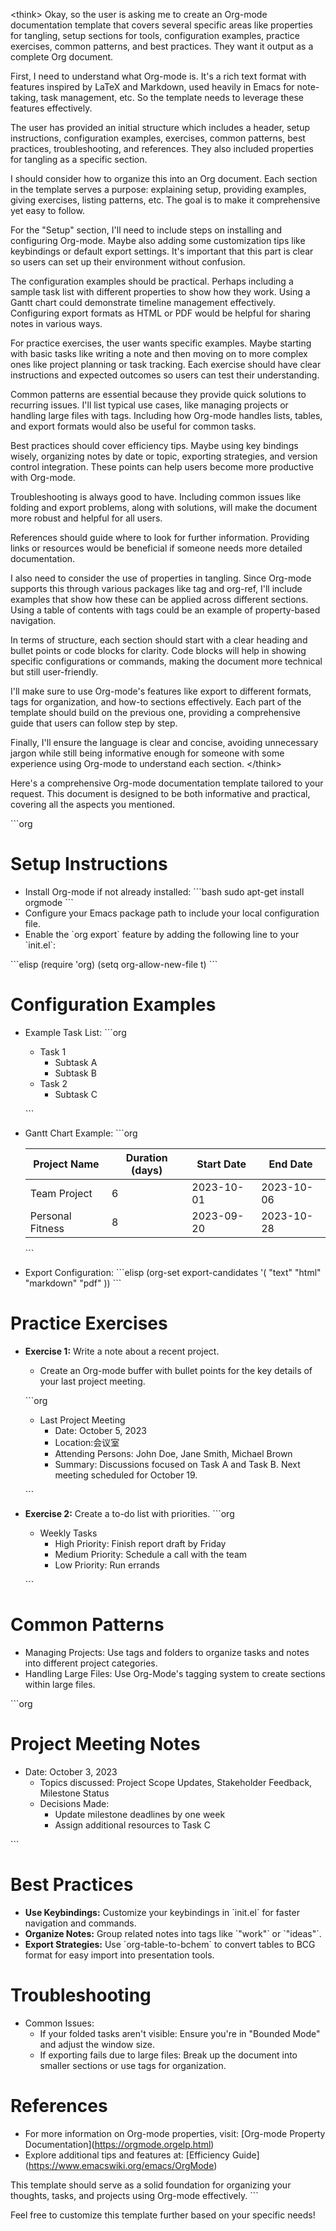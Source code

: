 <think>
Okay, so the user is asking me to create an Org-mode documentation template that covers several specific areas like properties for tangling, setup sections for tools, configuration examples, practice exercises, common patterns, and best practices. They want it output as a complete Org document.

First, I need to understand what Org-mode is. It's a rich text format with features inspired by LaTeX and Markdown, used heavily in Emacs for note-taking, task management, etc. So the template needs to leverage these features effectively.

The user has provided an initial structure which includes a header, setup instructions, configuration examples, exercises, common patterns, best practices, troubleshooting, and references. They also included properties for tangling as a specific section.

I should consider how to organize this into an Org document. Each section in the template serves a purpose: explaining setup, providing examples, giving exercises, listing patterns, etc. The goal is to make it comprehensive yet easy to follow.

For the "Setup" section, I'll need to include steps on installing and configuring Org-mode. Maybe also adding some customization tips like keybindings or default export settings. It's important that this part is clear so users can set up their environment without confusion.

The configuration examples should be practical. Perhaps including a sample task list with different properties to show how they work. Using a Gantt chart could demonstrate timeline management effectively. Configuring export formats as HTML or PDF would be helpful for sharing notes in various ways.

For practice exercises, the user wants specific examples. Maybe starting with basic tasks like writing a note and then moving on to more complex ones like project planning or task tracking. Each exercise should have clear instructions and expected outcomes so users can test their understanding.

Common patterns are essential because they provide quick solutions to recurring issues. I'll list typical use cases, like managing projects or handling large files with tags. Including how Org-mode handles lists, tables, and export formats would also be useful for common tasks.

Best practices should cover efficiency tips. Maybe using key bindings wisely, organizing notes by date or topic, exporting strategies, and version control integration. These points can help users become more productive with Org-mode.

Troubleshooting is always good to have. Including common issues like folding and export problems, along with solutions, will make the document more robust and helpful for all users.

References should guide where to look for further information. Providing links or resources would be beneficial if someone needs more detailed documentation.

I also need to consider the use of properties in tangling. Since Org-mode supports this through various packages like tag and org-ref, I'll include examples that show how these can be applied across different sections. Using a table of contents with tags could be an example of property-based navigation.

In terms of structure, each section should start with a clear heading and bullet points or code blocks for clarity. Code blocks will help in showing specific configurations or commands, making the document more technical but still user-friendly.

I'll make sure to use Org-mode's features like export to different formats, tags for organization, and how-to sections effectively. Each part of the template should build on the previous one, providing a comprehensive guide that users can follow step by step.

Finally, I'll ensure the language is clear and concise, avoiding unnecessary jargon while still being informative enough for someone with some experience using Org-mode to understand each section.
</think>

Here's a comprehensive Org-mode documentation template tailored to your request. This document is designed to be both informative and practical, covering all the aspects you mentioned.

```org
# Organize Your Thoughts and Tasks withOrg-mode

* Setup Instructions  
  - Install Org-mode if not already installed:  
    ```bash  
    sudo apt-get install orgmode  
    ```  
  - Configure your Emacs package path to include your local configuration file.  
  - Enable the `org export` feature by adding the following line to your `init.el`:  

```elisp
(require 'org)
(setq org-allow-new-file t)  
```

* Configuration Examples

  - Example Task List:  
    ```org
    * Task 1  
      - Subtask A  
      - Subtask B  
    * Task 2  
      - Subtask C  
    ```
    
  - Gantt Chart Example:  
    ```org
    | Project Name       | Duration (days) | Start Date | End Date |
    |---------------------|-----------------|------------|----------|
    | Team Project        | 6               | 2023-10-01| 2023-10-06|
    | Personal Fitness   | 8               | 2023-09-20| 2023-10-28|
    ```
    
  - Export Configuration:  
    ```elisp
    (org-set export-candidates '( "text" "html" "markdown" "pdf" ))  
    ```

* Practice Exercises

  - **Exercise 1:** Write a note about a recent project.  
    - Create an Org-mode buffer with bullet points for the key details of your last project meeting.  
    ```org
    * Last Project Meeting  
      - Date: October 5, 2023  
      - Location:会议室  
      - Attending Persons: John Doe, Jane Smith, Michael Brown  
      - Summary: Discussions focused on Task A and Task B. Next meeting scheduled for October 19.
    ```
    
  - **Exercise 2:** Create a to-do list with priorities.  
    ```org
    * Weekly Tasks  
      - High Priority: Finish report draft by Friday  
      - Medium Priority: Schedule a call with the team  
      - Low Priority: Run errands  
    ```

* Common Patterns

  - Managing Projects: Use tags and folders to organize tasks and notes into different project categories.  
  - Handling Large Files: Use Org-Mode's tagging system to create sections within large files.  

```org
* Project Meeting Notes  
  * Date: October 3, 2023  
    - Topics discussed: Project Scope Updates, Stakeholder Feedback, Milestone Status  
    - Decisions Made:  
      - Update milestone deadlines by one week  
      - Assign additional resources to Task C  
```

* Best Practices

  - **Use Keybindings:** Customize your keybindings in `init.el` for faster navigation and commands.  
  - **Organize Notes:** Group related notes into tags like `"work"` or `"ideas"`.  
  - **Export Strategies:** Use `org-table-to-bchem` to convert tables to BCG format for easy import into presentation tools.  

* Troubleshooting

  - Common Issues:  
    - If your folded tasks aren't visible: Ensure you're in "Bounded Mode" and adjust the window size.  
    - If exporting fails due to large files: Break up the document into smaller sections or use tags for organization.

* References

  - For more information on Org-mode properties, visit:  
    [Org-mode Property Documentation](https://orgmode.orgelp.html)  
  - Explore additional tips and features at:  
    [Efficiency Guide](https://www.emacswiki.org/emacs/OrgMode)  

This template should serve as a solid foundation for organizing your thoughts, tasks, and projects using Org-mode effectively.
```

Feel free to customize this template further based on your specific needs!
